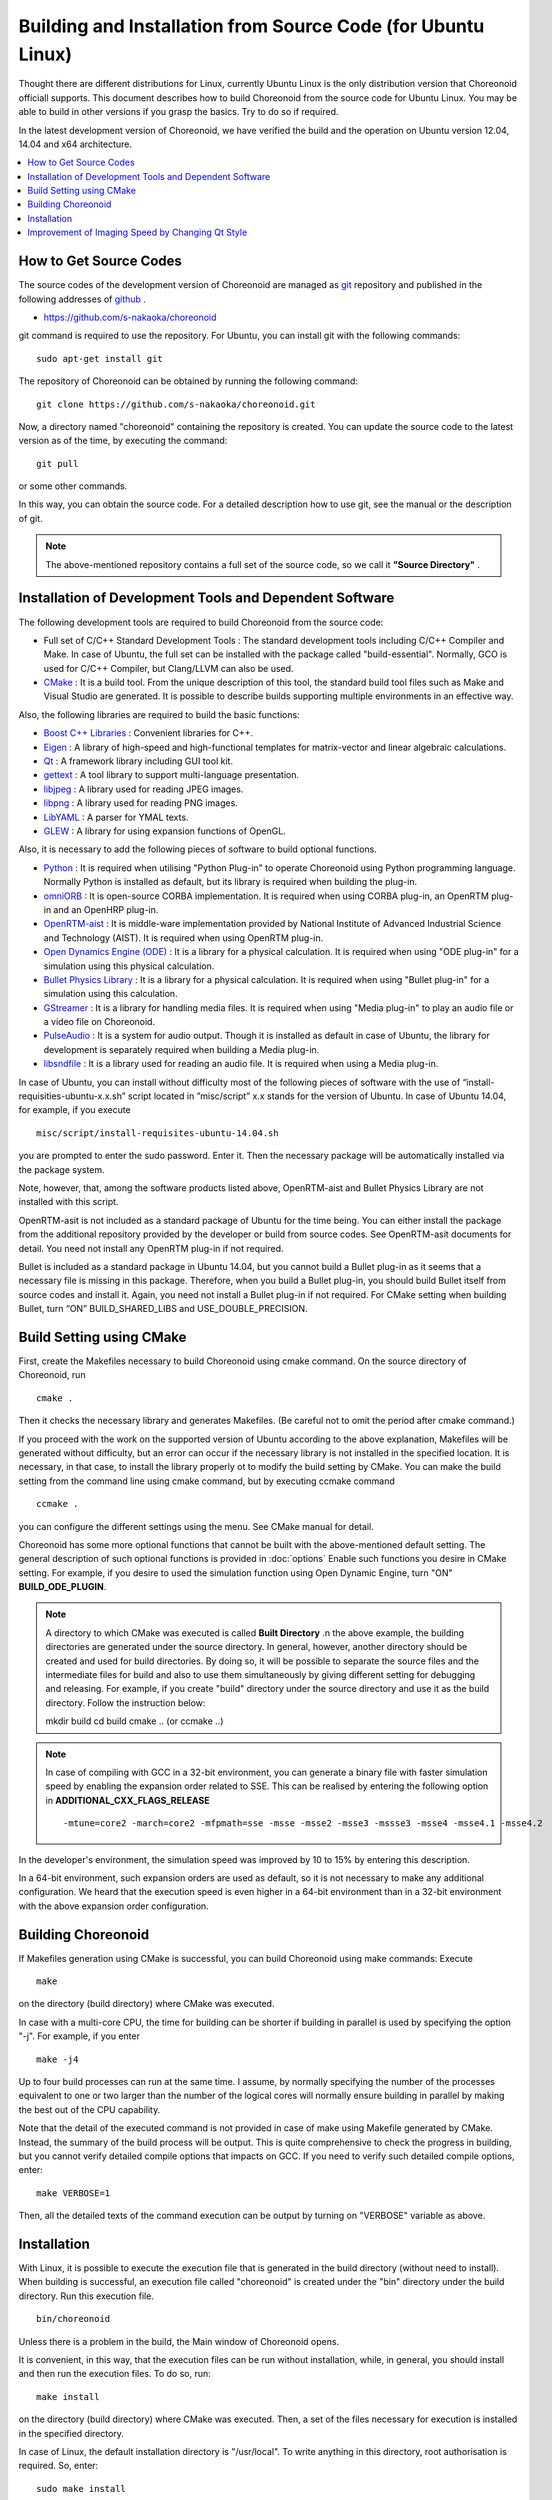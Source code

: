 
Building and Installation from Source Code (for Ubuntu Linux)
=============================================================

.. sectionauthor:: 中岡 慎一郎 <s.nakaoka@aist.go.jp>

Thought there are different distributions for Linux, currently Ubuntu Linux is the only distribution version that Choreonoid officiall supports. This document describes how to build Choreonoid from the source code for Ubuntu Linux. You may be able to build in other versions if you grasp the basics. Try to do so if required.

In the latest development version of Choreonoid, we have verified the build and the operation on Ubuntu version 12.04, 14.04 and x64 architecture.


.. contents::
   :local:


How to Get Source Codes
-----------------------

The source codes of the development version of Choreonoid are managed as `git <http://git-scm.com/>`_ repository and published in the following addresses of `github <https://github.com/>`_ .

- https://github.com/s-nakaoka/choreonoid

git command is required to use the repository. For Ubuntu, you can install git with the following commands: ::

 sudo apt-get install git

The repository of Choreonoid can be obtained by running the following command: ::

 git clone https://github.com/s-nakaoka/choreonoid.git

Now, a directory named "choreonoid" containing the repository is created. You can update the source code to the latest version as of the time, by executing the command: ::

 git pull

or some other commands.

In this way, you can obtain the source code. For a detailed description how to use git, see the manual or the description of git.


.. note:: The above-mentioned repository contains a full set of the source code, so we call it **"Source Directory"** .


Installation of Development Tools and Dependent Software
--------------------------------------------------------

The following development tools are required to build Choreonoid from the source code:

- Full set of C/C++ Standard Development Tools : The standard development tools including C/C++ Compiler and Make. In case of Ubuntu, the full set can be installed with the package called "build-essential". Normally, GCO is used for C/C++ Compiler, but Clang/LLVM can also be used.
- `CMake <http://www.cmake.org/>`_ : It is a build tool. From the unique description of this tool, the standard build tool files such as Make and Visual Studio are generated. It is possible to describe builds supporting multiple environments in an effective way.

Also, the following libraries are required to build the basic functions:

* `Boost C++ Libraries <http://www.boost.org/>`_ : Convenient libraries for C++.
* `Eigen <eigen.tuxfamily.org>`_ : A library of high-speed and high-functional templates for matrix-vector and linear algebraic calculations.
* `Qt <http://qt-project.org/>`_ : A framework library including GUI tool kit.
* `gettext <http://www.gnu.org/s/gettext/>`_ :  A tool library to support multi-language presentation.
* `libjpeg <http://libjpeg.sourceforge.net/>`_ : A library used for reading JPEG images.
* `libpng <http://www.libpng.org/pub/png/libpng.html>`_ :  A library used for reading PNG images.
* `LibYAML <http://pyyaml.org/wiki/LibYAML>`_ : A parser for YMAL texts.
* `GLEW <http://glew.sourceforge.net/>`_ : A library for using expansion functions of OpenGL.

Also, it is necessary to add the following pieces of software to build optional functions.

* `Python <https://www.python.org/>`_ :  It is required when utilising "Python Plug-in" to operate Choreonoid using Python programming language. Normally Python is installed as default, but its library is required when building the plug-in.
* `omniORB <http://omniorb.sourceforge.net/>`_ :  It is open-source CORBA implementation. It is required when using CORBA plug-in, an OpenRTM plug-in and an OpenHRP plug-in.
* `OpenRTM-aist <http://openrtm.org/>`_ :  It is middle-ware implementation provided by National Institute of Advanced Industrial Science and Technology (AIST). It is required when using OpenRTM plug-in.
* `Open Dynamics Engine (ODE) <http://www.ode.org/>`_ :  It is a library for a physical calculation. It is required when using "ODE plug-in" for a simulation using this physical calculation.
* `Bullet Physics Library <http://bulletphysics.org>`_ : It is a library for a physical calculation. It is required when using "Bullet plug-in" for a simulation using this calculation.
* `GStreamer <http://gstreamer.freedesktop.org/>`_ : It is a library for handling media files. It is required when using "Media plug-in" to play an audio file or a video file on Choreonoid.
* `PulseAudio <http://www.freedesktop.org/wiki/Software/PulseAudio/>`_ :  It is a system for audio output. Though it is installed as default in case of Ubuntu, the library for development is separately required when building a Media plug-in.
* `libsndfile <http://www.mega-nerd.com/libsndfile/>`_ :  It is a library used for reading an audio file. It is required when using a Media plug-in.

In case of Ubuntu, you can install without difficulty most of the following pieces of software with the use of “install-requisities-ubuntu-x.x.sh” script located in ”misc/script” x.x stands for the version of Ubuntu. In case of Ubuntu 14.04, for example, if you execute ::

 misc/script/install-requisites-ubuntu-14.04.sh

you are prompted to enter the sudo password. Enter it. Then the necessary package will be automatically installed via the package system.

Note, however, that, among the software products listed above, OpenRTM-aist and Bullet Physics Library are not installed with this script.

OpenRTM-asit is not included as a standard package of Ubuntu for the time being. You can either install the package from the additional repository provided by the developer or build from source codes. See OpenRTM-asit documents for detail. You need not install any OpenRTM plug-in if not required.

Bullet is included as a standard package in Ubuntu 14.04, but you cannot build a Bullet plug-in as it seems that a necessary file is missing in this package. Therefore, when you build a Bullet plug-in, you should build Bullet itself from source codes and install it. Again, you need not install a Bullet plug-in if not required. For CMake setting when building Bullet, turn “ON” BUILD_SHARED_LIBS and USE_DOUBLE_PRECISION.

Build Setting using CMake
-------------------------

First, create the Makefiles necessary to build Choreonoid using cmake command. On the source directory of Choreonoid, run ::

 cmake .

Then it checks the necessary library and generates Makefiles. (Be careful not to omit the period after cmake command.)

If you proceed with the work on the supported version of Ubuntu according to the above explanation, Makefiles will be generated without difficulty, but an error can occur if the necessary library is not installed in the specified location. It is necessary, in that case, to install the library properly ot to modify the build setting by CMake. You can make the build setting from the command line using cmake command, but by executing ccmake command ::

 ccmake .

you can configure the different settings using the menu. See CMake manual for detail.

Choreonoid has some more optional functions that cannot be built with the above-mentioned default setting. The general description of such optional functions is provided in :doc:`options` Enable such functions you desire in CMake setting. For example, if you desire to used the simulation function using Open Dynamic Engine, turn "ON" **BUILD_ODE_PLUGIN**. 

.. note:: A directory to which CMake was executed is called **Built Directory** .n the above example, the building directories are generated under the source directory. In general, however, another directory should be created and used for build directories. By doing so, it will be possible to separate the source files and the intermediate files for build and also to use them simultaneously by giving different setting for debugging and releasing.  For example, if you create "build" directory under the source directory and use it as the build directory. Follow the instruction below: :: 

  mkdir build
  cd build
  cmake .. (or ccmake ..)


.. note:: In case of compiling with GCC in a 32-bit environment, you can generate a binary file with faster simulation speed by enabling the expansion order related to SSE. This can be realised by entering the following option in **ADDITIONAL_CXX_FLAGS_RELEASE** ::

  -mtune=core2 -march=core2 -mfpmath=sse -msse -msse2 -msse3 -mssse3 -msse4 -msse4.1 -msse4.2

In the developer's environment, the simulation speed was improved by 10 to 15% by entering this description.

In a 64-bit environment, such expansion orders are used as default, so it is not necessary to make any additional configuration. We heard that the execution speed is even higher in a 64-bit environment than in a 32-bit environment with the above expansion order configuration.


Building Choreonoid
--------------------

If Makefiles generation using CMake is successful, you can build Choreonoid using make commands: Execute ::

 make

on the directory (build directory) where CMake was executed.

In case with a multi-core CPU, the time for building can be shorter if building in parallel is used by specifying the option "-j". For example, if you enter ::

 make -j4

Up to four build processes can run at the same time. I assume, by normally specifying the number of the processes equivalent to one or two larger than the number of the logical cores will normally ensure building in parallel by making the best out of the CPU capability.

Note that the detail of the executed command is not provided in case of make using Makefile generated by CMake. Instead, the summary of the build process will be output. This is quite comprehensive to check the progress in building, but you cannot verify detailed compile options that impacts on GCC. If you need to verify such detailed compile options, enter: ::

 make VERBOSE=1

Then, all the detailed texts of the command execution can be output by turning on "VERBOSE" variable as above.



Installation
------------

With Linux, it is possible to execute the execution file that is generated in the build directory (without need to install). When building is successful, an execution file called "choreonoid" is created under the "bin" directory under the build directory. Run this execution file. ::

 bin/choreonoid

Unless there is a problem in the build, the Main window of Choreonoid opens.

It is convenient, in this way, that the execution files can be run without installation, while, in general, you should install and then run the execution files. To do so, run: ::

 make install

on the directory (build directory) where CMake was executed. Then, a set of the files necessary for execution is installed in the specified directory.

In case of Linux, the default installation directory is "/usr/local". To write anything in this directory, root authorisation is required. So, enter: ::

 sudo make install


You can change the installation directory by modifying the configuration of CMAKE_INSTALL_PREFIX of CMake. Unless you need to use more than one account,you can specify any location under the home directory. In that case, you need not run sudo at the time of installation.

Normally, it is necessary to have the common library path in the lib directory of the installation destination. By turning "ON" **ENABLE_INSTALL_RPATH** , you can operate it if there is no path.


Improvement of Imaging Speed by Changing Qt Style
-------------------------------------------------

Qt in GUI library that Choreonoid uses has the "style" function that customises the appearance of GUI parts including the buttons. In the default status of Ubuntu, this Qt style is configured so that it looks the same as the appearance of "GTK+", which is the standard library of Linux. In fact, GTK+ per se has the function to customise the appearance, but GTK+ style of Qt also dynamically reflects the appearance as customised by GTK+.

Though it is an excellent feature with regards to the unified appearance, it seems costly to reflect the dynamic style configuration of GTK+ to Qt. So, in the default status, it takes a very long time to draw the GUI parts of Qt. Yet, it is not so serious a problem in comparison with normal applications. However, Choreonoid has a GUI function that can present or modify a joint angle of a robot, for example. To link this function with the move of the robot, it is required to draw a lot of GUI parts smoothly.  However, if the style of Qt is GTK+ style, images cannot be drawn smoothly in such a case.

To solve this, it is recommended to change the Qt style to a style other than GTK+. For this operation, it is easy to use a GUI tool called "qtconfig-qt4" shown below. (This tools can be initiated either by running "qtconfig-qt4" from the command line or executing "Qt4 configuration" from the application menu.)

Provide a proper change to "GUI style" under "Appearance" tab on this tool. For example, change to "Cleanlooks" style. 

This configuration can be reflected by executing "File" -> "Save" in this menu. By doing so, GUI of Choreonoid will move smoothly.
